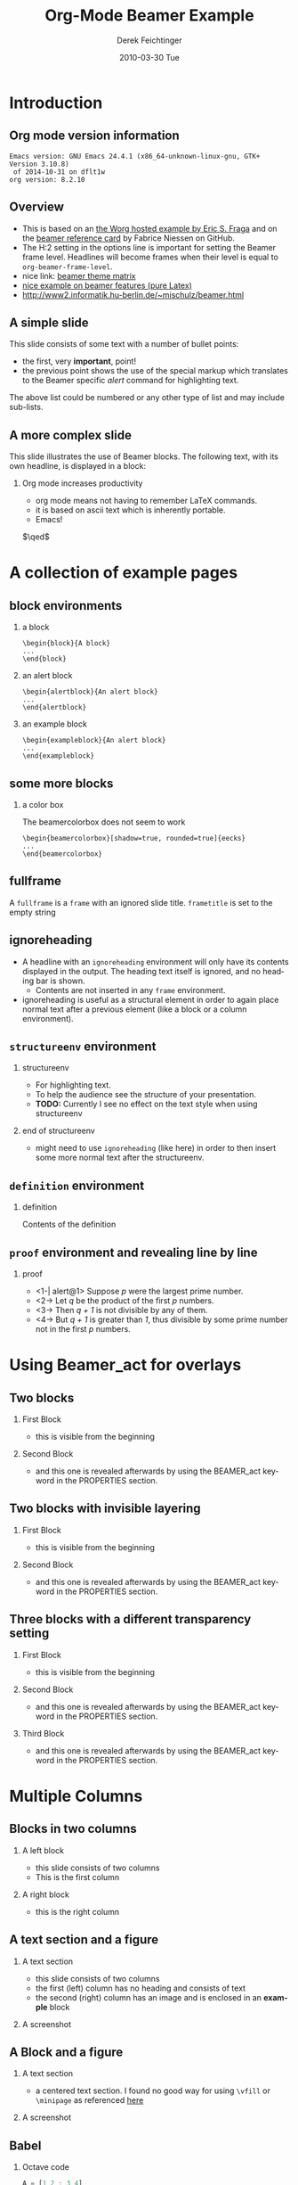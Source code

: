 #+TITLE:     Org-Mode Beamer Example
#+AUTHOR:    Derek Feichtinger
#+EMAIL:     derek.feichtinger@psi.ch
#+DATE:      2010-03-30 Tue
#+DESCRIPTION: 
#+KEYWORDS: 
#+LANGUAGE:  en
#+OPTIONS:   num:t toc:t ::t |:t ^:{} -:t f:t *:t <:t
#+OPTIONS:   tex:t d:nil todo:t pri:nil tags:nil
#+OPTIONS:   timestamp:t

# this allows defining headlines to be exported/not be exported
#+SELECT_TAGS: export
#+EXCLUDE_TAGS: noexport

# this triggers loading the beamer menu (C-c C-b) when the file is read
#+startup: beamer

#+LaTeX_CLASS: beamer

# #+LaTeX_CLASS_OPTIONS: [bigger]
# #+LaTeX_CLASS_OPTIONS: [presentation]

# this setting affects whether the initial PSI picture correctly fills
# the title page, since it scales the title text
#+LaTeX_CLASS_OPTIONS: [t,10pt]


#+COLUMNS: %20ITEM %13BEAMER_env(Env) %6BEAMER_envargs(Args) %4BEAMER_col(Col) %7BEAMER_extra(Extra)

# export second level headings as beamer frames. All headlines below
# the org-beamer-frame-level (i.e. below H value in OPTIONS), are
# exported as blocks
#+OPTIONS: H:2


# #+latex_header: \mode<beamer>{\usetheme{Madrid}}
# #+BEAMER_THEME: Madrid
#+BEAMER_THEME: Hydrogen

# One could also fine tune a number of theme settings instead of specifying the full theme
# #+BEAMER_COLOR_THEME: default
# #+BEAMER_FONT_THEME:
# #+BEAMER_INNER_THEME:
# #+BEAMER_OUTER_THEME:
# #+LATEX_CLASS: beamer

# I want to define a style for hyperlinks
#+LATEX_HEADER: \hypersetup{colorlinks=true, linkcolor=blue}

# this can be used to define the transparency of the covered layers
#+LATEX: \setbeamercovered{transparent=15}

#+BEAMER_HEADER:

* COMMENT Some remarks to options
  - [[info:org#Export%20settings][info:org#Export settings]]
  - ^:{} interpret abc_{subs} as subscript, but not abc_subs
  - num:t configures whether to use section numbers. If set to a number
    only headlines of this level or above will be numbered
  - ::t defines that lines starting with ":" will use fixed width font
  - |:t include tables in export
  - -:t Non-nil means interpret "\-", "--" and "---" for export.
  - f:t include footnotes
  - *:t Non-nil means interpret
    : *word*, /word/, _word_ and +word+.
  - <:t toggle inclusion of timestamps
  - timestamp:t include a document creation timestamp into the exported file
  - todo:t include exporting of todo keywords
  - d:nil do not export org heading drawers
  - tags:nil do not export headline tags


* Introduction
** Org mode version information

  #+BEGIN_SRC emacs-lisp :results output :exports results
    (princ (concat (format "Emacs version: %s\n" (emacs-version))
                   (format "org version: %s\n" (org-version))))
    
  #+END_SRC

  #+RESULTS:
  : Emacs version: GNU Emacs 24.4.1 (x86_64-unknown-linux-gnu, GTK+ Version 3.10.8)
  :  of 2014-10-31 on dflt1w
  : org version: 8.2.10

** Overview
- This is based on an [[http://orgmode.org/worg/exporters/beamer/tutorial.html][the Worg hosted example by Eric S. Fraga]] and on the
  [[https://github.com/fniessen/refcard-org-beamer/blob/master/Org-Beamer-refcard.txt][beamer reference card]] by Fabrice Niessen on GitHub.
- The H:2 setting in the options line is important for setting the Beamer frame level. Headlines
  will become frames when their level is equal to =org-beamer-frame-level=.
- nice link: [[http://www.hartwork.org/beamer-theme-matrix/][beamer theme matrix]]
- [[http://www.mathematik.uni-leipzig.de/~hellmund/LaTeX/beamer2.pdf][nice example on beamer features (pure Latex)]]
- http://www2.informatik.hu-berlin.de/~mischulz/beamer.html


** A simple slide
This slide consists of some text with a number of bullet points:
- the first, very *important*, point!
- the previous point shows the use of the special markup which
  translates to the Beamer specific /alert/ command for highlighting
  text.
The above list could be numbered or any other type of list and may
include sub-lists.

** A more complex slide
This slide illustrates the use of Beamer blocks.  The following text,
with its own headline, is displayed in a block:
*** Org mode increases productivity				  :B_theorem:
    :PROPERTIES:
    :BEAMER_env: theorem
    :END:
    - org mode means not having to remember \LaTeX commands.
    - it is based on ascii text which is inherently portable.
    - Emacs!

    \hfill \(\qed\)

* A collection of example pages
** block environments
   
*** a block							    :B_block:
    :PROPERTIES:
    :BEAMER_env: block
    :END:
    #+BEGIN_EXAMPLE
    \begin{block}{A block}
    ...
    \end{block}
    #+END_EXAMPLE

*** an alert block					       :B_alertblock:
    :PROPERTIES:
    :BEAMER_env: alertblock
    :END:
    #+BEGIN_EXAMPLE
    \begin{alertblock}{An alert block}
    ...
    \end{alertblock}
    #+END_EXAMPLE

*** an example block					     :B_exampleblock:
    :PROPERTIES:
    :BEAMER_env: exampleblock
    :END:
    #+BEGIN_EXAMPLE
    \begin{exampleblock}{An alert block}
    ...
    \end{exampleblock}
    #+END_EXAMPLE

** some more blocks
*** a color box						   :B_beamercolorbox:
    :PROPERTIES:
    :BEAMER_env: beamercolorbox
    :END:
    The beamercolorbox does not seem to work
    #+BEGIN_EXAMPLE
    \begin{beamercolorbox}[shadow=true, rounded=true]{eecks}
    ...
    \end{beamercolorbox}
    #+END_EXAMPLE
     
** fullframe							:B_fullframe:
   :PROPERTIES:
   :BEAMER_env: fullframe
   :END:

   A =fullframe= is a =frame= with an ignored slide
   title. =frametitle= is set to the empty string

** ignoreheading					    :B_ignoreheading:
   :PROPERTIES:
   :BEAMER_env: ignoreheading
   :END:

   - A headline with an =ignoreheading= environment will only have its contents
     displayed in the output. The heading text itself is ignored, and no
     heading bar is shown.
     + Contents are not inserted in any =frame= environment.

   - ignoreheading is useful as a structural element in order to again
     place normal text after a previous element (like a block or a
     column environment).

** =structureenv= environment
*** structureenv 					     :B_structureenv:
    :PROPERTIES:
    :BEAMER_env: structureenv
    :END:
    - For highlighting text.
    - To help the audience see the structure of your presentation.
    - *TODO:* Currently I see no effect on the text style when using
      structureenv

*** end of structureenv					    :B_ignoreheading:
    :PROPERTIES:
    :BEAMER_env: ignoreheading
    :END:
    - might need to use =ignoreheading= (like here) in order to then
      insert some more normal text after the structureenv.

** =definition= environment

   
*** definition						       :B_definition:
    :PROPERTIES:
    :BEAMER_env: definition
    :END:
    Contents of the definition

** =proof= environment and revealing line by line
*** proof							    :B_proof:
    :PROPERTIES:
    :BEAMER_env: proof
    :END:
    - <1-| alert@1> Suppose /p/ were the largest prime number.
    - <2-> Let /q/ be the product of the first /p/ numbers.
    - <3-> Then /q + 1/ is not divisible by any of them.
    - <4-> But /q + 1/ is greater than /1/, thus divisible by some prime number
      not in the first /p/ numbers.\qedhere

* Using Beamer_act for overlays
** Two blocks
*** First Block 						    :B_block:
   :PROPERTIES:
   :BEAMER_env: block
   :END:
   - this is visible from the beginning
*** Second Block 					       :B_alertblock:
   :PROPERTIES:
   :BEAMER_env: alertblock
   :BEAMER_act: <2->
   :END:      
   - and this one is revealed afterwards by using the BEAMER_act
     keyword in the PROPERTIES section.
     
** Two blocks with invisible layering
#+LATEX: \setbeamercovered{invisible}
*** First Block 						    :B_block:
   :PROPERTIES:
   :BEAMER_env: block
   :END:
   - this is visible from the beginning
*** Second Block 					       :B_alertblock:
   :PROPERTIES:
   :BEAMER_env: alertblock
   :BEAMER_act: <2->
   :END:      
   - and this one is revealed afterwards by using the BEAMER_act
     keyword in the PROPERTIES section.
     
** Three blocks with a different transparency setting
#+LATEX: \setbeamercovered{transparent=50}

*** First Block 						    :B_block:
   :PROPERTIES:
   :BEAMER_env: block
   :END:
   - this is visible from the beginning
*** Second Block 					       :B_alertblock:
   :PROPERTIES:
   :BEAMER_env: alertblock
   :BEAMER_act: <2->
   :END:      
   - and this one is revealed afterwards by using the BEAMER_act
     keyword in the PROPERTIES section.
     
*** Third Block 					       :B_alertblock:
   :PROPERTIES:
   :BEAMER_env: alertblock
   :BEAMER_act: <3->
   :END:      
   - and this one is revealed afterwards by using the BEAMER_act
     keyword in the PROPERTIES section.
     
* Multiple Columns
** Blocks in two columns

*** A left block					      :B_block:BMCOL:
    :PROPERTIES:
    :BEAMER_col: 0.45
    :BEAMER_env: block
    :END:
    - this slide consists of two columns
    - This is the first column

*** A right block					      :B_block:BMCOL:
    :PROPERTIES:
    :BEAMER_col: 0.45
    :BEAMER_env: block
    :END:
    - this is the right column
      
** A text section and a figure

*** A text section 						      :BMCOL:
    :PROPERTIES:
    :BEAMER_col: 0.4
    :END:
    - this slide consists of two columns
    - the first (left) column has no heading and consists of text
    - the second (right) column has an image and is enclosed in an
      *example* block

*** A screenshot 					    :BMCOL:B_example:
    :PROPERTIES:
    :BEAMER_col: 0.6
    :END:
    #+ATTR_LaTeX: :width 1.0\textwidth :float t :placement [H]
    [[file:fig/simplegraph1.png]]


** A Block and a figure

*** A text section						      :BMCOL:
    :PROPERTIES:
    :BEAMER_col: 0.4
    :END:
# #+LATEX: \vbox to .2\textheight{%
# #+LATEX: \vfill
#+LATEX: \vspace{0.2\textheight}
    - a centered text section. I found no good way for
      using =\vfill= or =\minipage= as referenced [[http://tex.stackexchange.com/questions/15244/why-does-vfill-not-work-inside-a-beamer-column][here]]

# #+LATEX: \vfill
# #+LATEX: }%

*** A screenshot 					    :BMCOL:B_example:
    :PROPERTIES:
    :BEAMER_col: 0.6
    :END:
    #+ATTR_LaTeX: :width 1.0\textwidth :float t :placement [H]
    [[file:fig/simplegraph1.png]]


** Babel
   :PROPERTIES:
   :BEAMER_envargs: [t]
   :END:
*** Octave code						      :BMCOL:B_block:
    :PROPERTIES:
    :BEAMER_col: 0.45
    :BEAMER_env: block
    :END:
#+name: octaveexample
#+begin_src octave :results output :exports both
A = [1 2 ; 3 4]
b = [1; 1];
x = A\b
#+end_src

*** The output						      :BMCOL:B_block:
    :PROPERTIES:
    :BEAMER_col: 0.4
    :BEAMER_env: block
    :BEAMER_envargs: <2->
    :END:

#+results: octaveexample
#+begin_example
A =

   1   2
   3   4

x =

  -1
   1

#+end_example

* Conclusions

** Summary
   - org is an incredible tool for time management
   - *but* it is also excellent for writing and for preparing presentations
   - Beamer is a very powerful \LaTeX{} package for presentations
   - the combination is unbeatable!


* Appendix							 :B_appendix:
  :PROPERTIES:
  :BEAMER_env: appendix
  :END:
** Appendix
   :PROPERTIES:
   :END:

   SOME BACKUP SLIDES

** Backup slide 1
   Some backup info
** Backup slide 2
   These details are not part of the main talk.

* COMMENT org babel settings
Local variables:
org-confirm-babel-evaluate: nil
org-export-babel-evaluate: nil
End:
